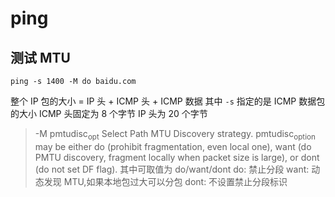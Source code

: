 * ping
** 测试 MTU
#+BEGIN_SRC shell
ping -s 1400 -M do baidu.com
#+END_SRC
整个 IP 包的大小 = IP 头 + ICMP 头 + ICMP 数据
其中 =-s= 指定的是 ICMP 数据包的大小
ICMP 头固定为 8 个字节
IP 头为 20 个字节
#+BEGIN_QUOTE
 -M pmtudisc_opt
              Select  Path MTU Discovery strategy.  pmtudisc_option may be either do (prohibit fragmentation, even local one), want (do PMTU discovery, fragment locally when packet size
              is large), or dont (do not set DF flag).
其中可取值为 do/want/dont
do: 禁止分段
want: 动态发现 MTU,如果本地包过大可以分包
dont: 不设置禁止分段标识
#+END_QUOTE
